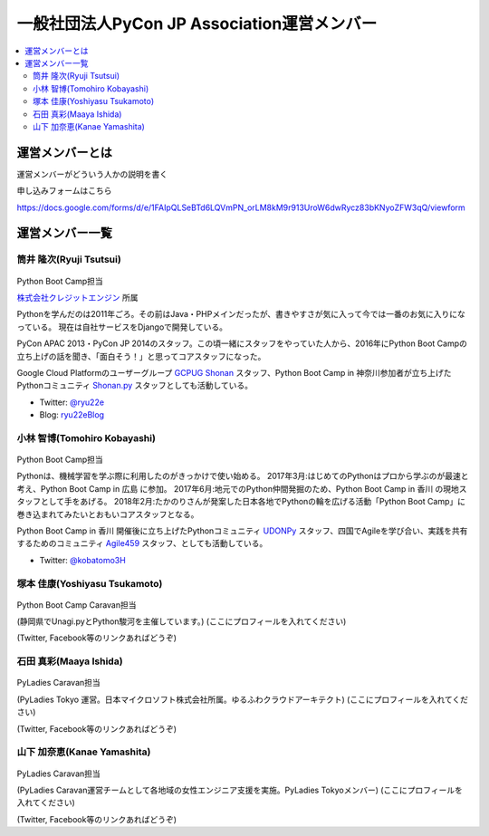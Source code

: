 ==============================================
 一般社団法人PyCon JP Association運営メンバー
==============================================
.. contents::
   :local:

運営メンバーとは
================
運営メンバーがどういう人かの説明を書く

申し込みフォームはこちら

https://docs.google.com/forms/d/e/1FAIpQLSeBTd6LQVmPN_orLM8kM9r913UroW6dwRycz83bKNyoZFW3qQ/viewform

.. Blogへのリンクも入れる

運営メンバー一覧
================

.. _ryu22e-profile:

筒井 隆次(Ryuji Tsutsui)
------------------------
.. figure:: /_static/ryu22e.jpg

Python Boot Camp担当

`株式会社クレジットエンジン <https://www.creditengine.jp/>`_ 所属

Pythonを学んだのは2011年ごろ。その前はJava・PHPメインだったが、書きやすさが気に入って今では一番のお気に入りになっている。
現在は自社サービスをDjangoで開発している。

PyCon APAC 2013・PyCon JP 2014のスタッフ。この頃一緒にスタッフをやっていた人から、2016年にPython Boot Campの立ち上げの話を聞き、「面白そう！」と思ってコアスタッフになった。

Google Cloud Platformのユーザーグループ `GCPUG Shonan <https://gcpug-shonan.connpass.com/>`_ スタッフ、Python Boot Camp in 神奈川参加者が立ち上げたPythonコミュニティ `Shonan.py <https://shonan-py.connpass.com/>`_ スタッフとしても活動している。

* Twitter: `@ryu22e <https://twitter.com/ryu22e>`_
* Blog: `ryu22eBlog <https://ryu22e.org/>`_

.. _kobatomo-profile:

小林 智博(Tomohiro Kobayashi)
-----------------------------
.. figure:: /_static/kobatomo.png

Python Boot Camp担当

Pythonは、機械学習を学ぶ際に利用したのがきっかけで使い始める。
2017年3月:はじめてのPythonはプロから学ぶのが最速と考え、Python Boot Camp in 広島 に参加。
2017年6月:地元でのPython仲間発掘のため、Python Boot Camp in 香川 の現地スタッフとして手をあげる。
2018年2月:たかのりさんが発案した日本各地でPythonの輪を広げる活動「Python Boot Camp」に巻き込まれてみたいとおもいコアスタッフとなる。

Python Boot Camp in 香川 開催後に立ち上げたPythonコミュニティ `UDONPy <https://udonpy.connpass.com/>`_ スタッフ、四国でAgileを学び合い、実践を共有するためのコミュニティ `Agile459 <https://agile459.connpass.com/>`_ スタッフ、としても活動している。

* Twitter: `@kobatomo3H <https://twitter.com/kobatomo3H>`_

塚本 佳康(Yoshiyasu Tsukamoto)
------------------------------
.. figure:: /_static/yoshi-tsukamo.jpg

Python Boot Camp Caravan担当

(静岡県でUnagi.pyとPython駿河を主催しています。)
(ここにプロフィールを入れてください)

(Twitter, Facebook等のリンクあればどうぞ)

石田 真彩(Maaya Ishida)
-----------------------
.. figure:: /_static/maaya.jpg

PyLadies Caravan担当

(PyLadies Tokyo 運営。日本マイクロソフト株式会社所属。ゆるふわクラウドアーキテクト)
(ここにプロフィールを入れてください)

(Twitter, Facebook等のリンクあればどうぞ)

山下 加奈恵(Kanae Yamashita)
----------------------------
.. figure:: /_static/kanan.jpg

PyLadies Caravan担当

(PyLadies Caravan運営チームとして各地域の女性エンジニア支援を実施。PyLadies Tokyoメンバー)
(ここにプロフィールを入れてください)

(Twitter, Facebook等のリンクあればどうぞ)
